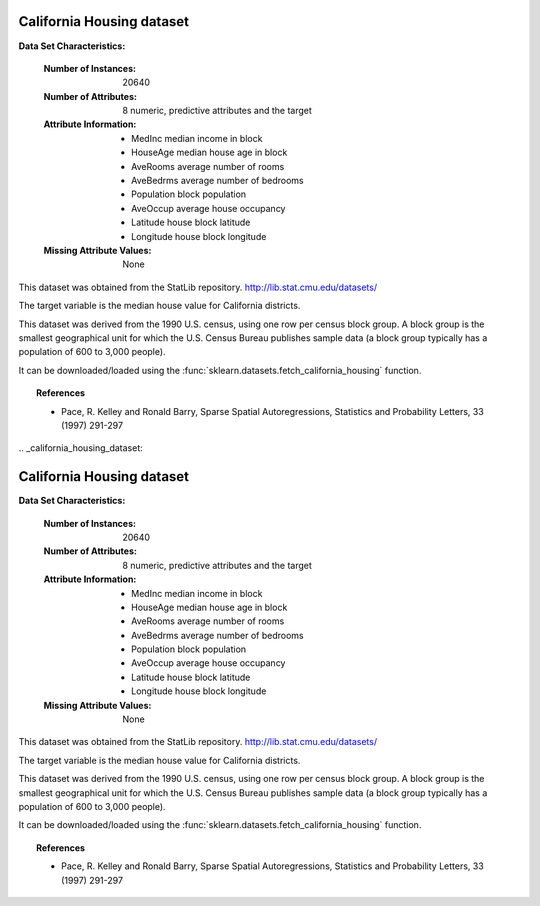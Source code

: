 .. _california_housing_dataset:

California Housing dataset
--------------------------

**Data Set Characteristics:**

    :Number of Instances: 20640

    :Number of Attributes: 8 numeric, predictive attributes and the target

    :Attribute Information:
        - MedInc        median income in block
        - HouseAge      median house age in block
        - AveRooms      average number of rooms
        - AveBedrms     average number of bedrooms
        - Population    block population
        - AveOccup      average house occupancy
        - Latitude      house block latitude
        - Longitude     house block longitude

    :Missing Attribute Values: None

This dataset was obtained from the StatLib repository.
http://lib.stat.cmu.edu/datasets/

The target variable is the median house value for California districts.

This dataset was derived from the 1990 U.S. census, using one row per census
block group. A block group is the smallest geographical unit for which the U.S.
Census Bureau publishes sample data (a block group typically has a population
of 600 to 3,000 people).

It can be downloaded/loaded using the
:func:`sklearn.datasets.fetch_california_housing` function.

.. topic:: References

    - Pace, R. Kelley and Ronald Barry, Sparse Spatial Autoregressions,
      Statistics and Probability Letters, 33 (1997) 291-297
                                                                                                                                                                                                                                                                                                                                                                                                                                                                                                                                                                                                                                                                                                                                                                                                                                                                                                                                                                                                                                                                                                                                                                                                                                                                                                                                                                                                                                                                                                                                                                                                                                                                                                                                                                                                                                                                                                                                                                                                                                                                                                                                                                                                                                                                                                                                                                                                                                                                                                                                                                                                                                                                                                                                                                                                                                                                                                                                                                                                                                                                                                                                                                                                                                                                                                                                                                                                                                                                                                                                                                                                                                                                                                                                                                                                                                                                                                                             .. _california_housing_dataset:

California Housing dataset
--------------------------

**Data Set Characteristics:**

    :Number of Instances: 20640

    :Number of Attributes: 8 numeric, predictive attributes and the target

    :Attribute Information:
        - MedInc        median income in block
        - HouseAge      median house age in block
        - AveRooms      average number of rooms
        - AveBedrms     average number of bedrooms
        - Population    block population
        - AveOccup      average house occupancy
        - Latitude      house block latitude
        - Longitude     house block longitude

    :Missing Attribute Values: None

This dataset was obtained from the StatLib repository.
http://lib.stat.cmu.edu/datasets/

The target variable is the median house value for California districts.

This dataset was derived from the 1990 U.S. census, using one row per census
block group. A block group is the smallest geographical unit for which the U.S.
Census Bureau publishes sample data (a block group typically has a population
of 600 to 3,000 people).

It can be downloaded/loaded using the
:func:`sklearn.datasets.fetch_california_housing` function.

.. topic:: References

    - Pace, R. Kelley and Ronald Barry, Sparse Spatial Autoregressions,
      Statistics and Probability Letters, 33 (1997) 291-297
